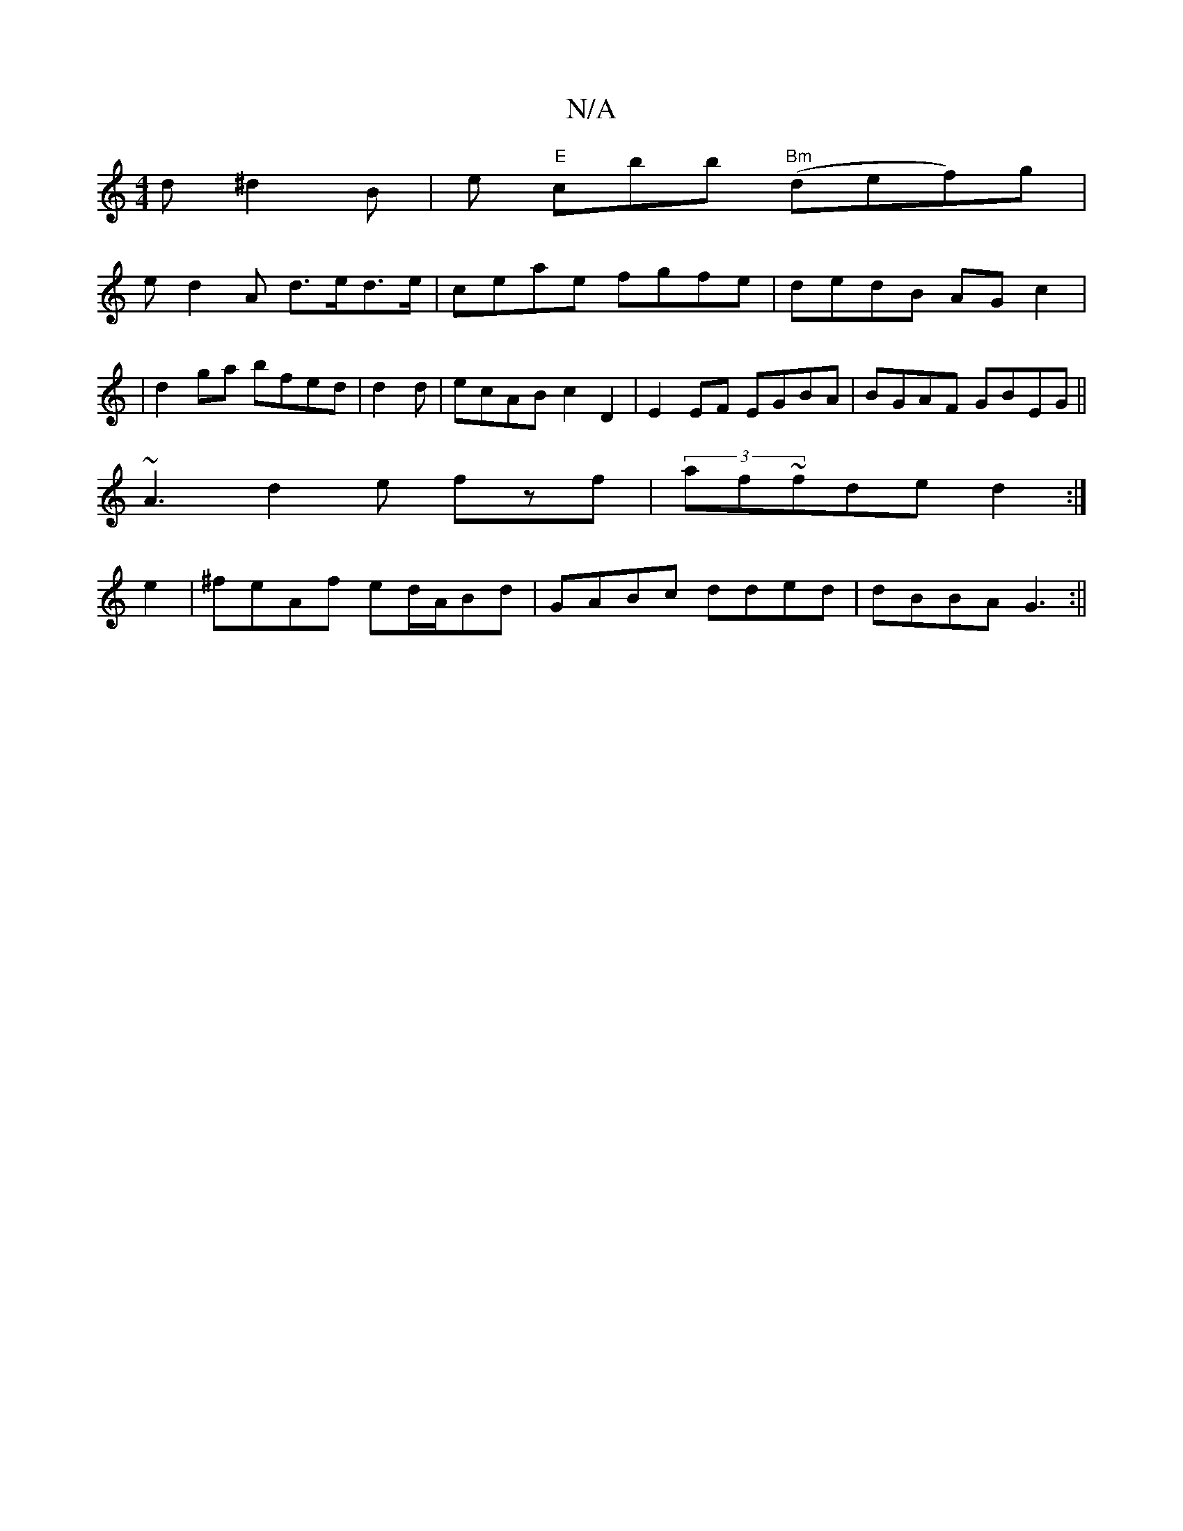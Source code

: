 X:1
T:N/A
M:4/4
R:N/A
K:Cmajor
d ^d2 B|e"E" c’bb "Bm"(def)g |
ed2A d>ed>e|ceae fgfe|dedB AG c2|
|d2ga bfed|d2 d | ecAB c2D2 | E2EF EGBA|BGAF GBEG||
~A3 d2e fzf|(3af~fde d2:|
e2|^feAf ed/A/Bd|GABc dded|dBBA G3 :||

|: ~ dBdf fed||

